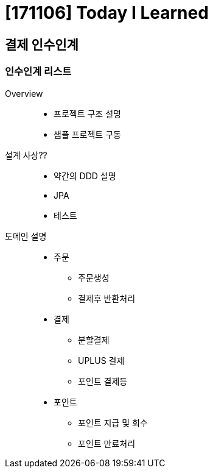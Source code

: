 = [171106] Today I Learned

== 결제 인수인계

=== 인수인계 리스트

Overview::
* 프로젝트 구조 설명
* 샘플 프로젝트 구동
설계 사상??::
* 약간의 DDD 설명
* JPA
* 테스트
도메인 설명::
* 주문
** 주문생성
** 결제후 반환처리
* 결제
** 분할결제
** UPLUS 결제
** 포인트 결제등
* 포인트
** 포인트 지급 및 회수
** 포인트 만료처리
